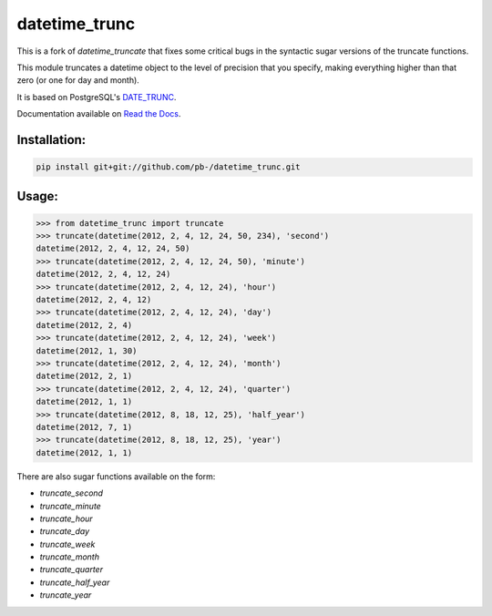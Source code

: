 ==============
datetime_trunc
==============

This is a fork of `datetime_truncate` that fixes some critical bugs in
the syntactic sugar versions of the truncate functions.

This module truncates a datetime object to the level of precision that
you specify, making everything higher than that zero (or one for day
and month).

It is based on PostgreSQL's DATE_TRUNC_.

Documentation available on `Read the Docs`_.


Installation:
-------------

.. code-block::

    pip install git+git://github.com/pb-/datetime_trunc.git


Usage:
------

.. code-block::

    >>> from datetime_trunc import truncate
    >>> truncate(datetime(2012, 2, 4, 12, 24, 50, 234), 'second')
    datetime(2012, 2, 4, 12, 24, 50)
    >>> truncate(datetime(2012, 2, 4, 12, 24, 50), 'minute')
    datetime(2012, 2, 4, 12, 24)
    >>> truncate(datetime(2012, 2, 4, 12, 24), 'hour')
    datetime(2012, 2, 4, 12)
    >>> truncate(datetime(2012, 2, 4, 12, 24), 'day')
    datetime(2012, 2, 4)
    >>> truncate(datetime(2012, 2, 4, 12, 24), 'week')
    datetime(2012, 1, 30)
    >>> truncate(datetime(2012, 2, 4, 12, 24), 'month')
    datetime(2012, 2, 1)
    >>> truncate(datetime(2012, 2, 4, 12, 24), 'quarter')
    datetime(2012, 1, 1)
    >>> truncate(datetime(2012, 8, 18, 12, 25), 'half_year')
    datetime(2012, 7, 1)
    >>> truncate(datetime(2012, 8, 18, 12, 25), 'year')
    datetime(2012, 1, 1)

There are also sugar functions available on the form:

* `truncate_second`
* `truncate_minute`
* `truncate_hour`
* `truncate_day`
* `truncate_week`
* `truncate_month`
* `truncate_quarter`
* `truncate_half_year`
* `truncate_year`


.. _DATE_TRUNC: http://www.postgresql.org/docs/9.1/static/functions-datetime.html#FUNCTIONS-DATETIME-TRUNC
.. _Read the Docs: http://datetime_truncate.readthedocs.org/en/latest/
